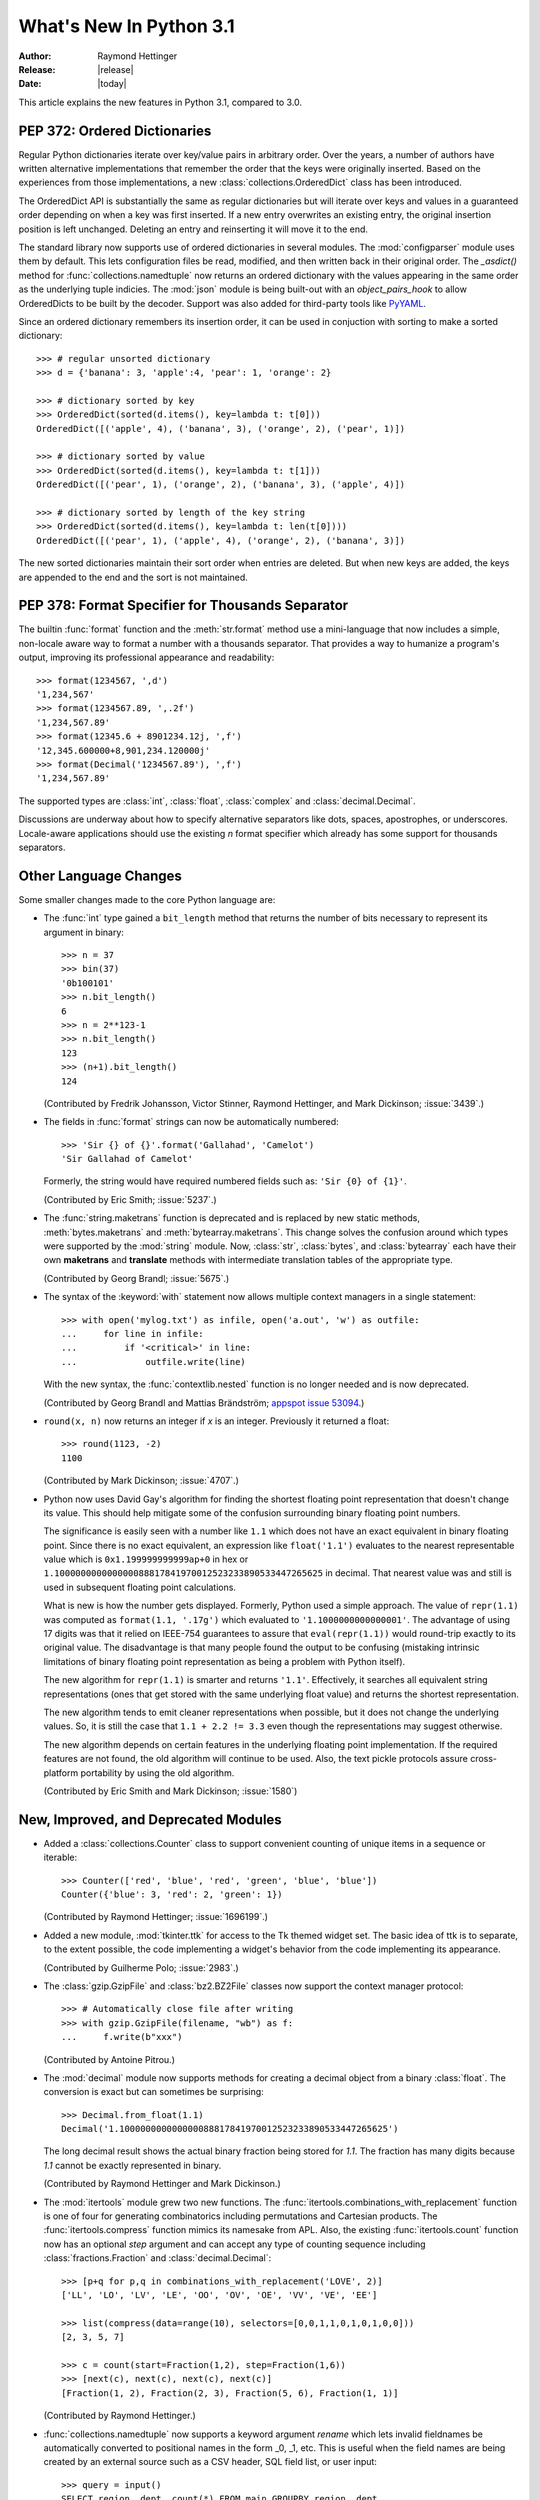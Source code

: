 ****************************
  What's New In Python 3.1
****************************

:Author: Raymond Hettinger
:Release: |release|
:Date: |today|

.. $Id$
   Rules for maintenance:

   * Anyone can add text to this document.  Do not spend very much time
   on the wording of your changes, because your text will probably
   get rewritten to some degree.

   * The maintainer will go through Misc/NEWS periodically and add
   changes; it's therefore more important to add your changes to
   Misc/NEWS than to this file.

   * This is not a complete list of every single change; completeness
   is the purpose of Misc/NEWS.  Some changes I consider too small
   or esoteric to include.  If such a change is added to the text,
   I'll just remove it.  (This is another reason you shouldn't spend
   too much time on writing your addition.)

   * If you want to draw your new text to the attention of the
   maintainer, add 'XXX' to the beginning of the paragraph or
   section.

   * It's OK to just add a fragmentary note about a change.  For
   example: "XXX Describe the transmogrify() function added to the
   socket module."  The maintainer will research the change and
   write the necessary text.

   * You can comment out your additions if you like, but it's not
   necessary (especially when a final release is some months away).

   * Credit the author of a patch or bugfix.   Just the name is
   sufficient; the e-mail address isn't necessary.

   * It's helpful to add the bug/patch number as a comment:

   % Patch 12345
   XXX Describe the transmogrify() function added to the socket
   module.
   (Contributed by P.Y. Developer.)

   This saves the maintainer the effort of going through the SVN log
   when researching a change.

This article explains the new features in Python 3.1, compared to 3.0.


PEP 372: Ordered Dictionaries
=============================

Regular Python dictionaries iterate over key/value pairs in arbitrary order.
Over the years, a number of authors have written alternative implementations
that remember the order that the keys were originally inserted.  Based on
the experiences from those implementations, a new
:class:`collections.OrderedDict` class has been introduced.

The OrderedDict API is substantially the same as regular dictionaries
but will iterate over keys and values in a guaranteed order depending on
when a key was first inserted.  If a new entry overwrites an existing entry,
the original insertion position is left unchanged.  Deleting an entry and
reinserting it will move it to the end.

The standard library now supports use of ordered dictionaries in several
modules.  The :mod:`configparser` module uses them by default.  This lets
configuration files be read, modified, and then written back in their original
order.  The *_asdict()* method for :func:`collections.namedtuple` now
returns an ordered dictionary with the values appearing in the same order as
the underlying tuple indicies.  The :mod:`json` module is being built-out with
an *object_pairs_hook* to allow OrderedDicts to be built by the decoder.
Support was also added for third-party tools like `PyYAML <http://pyyaml.org/>`_.

.. seealso::

   :pep:`372` - Ordered Dictionaries
      PEP written by Armin Ronacher and Raymond Hettinger.  Implementation
      written by Raymond Hettinger.

Since an ordered dictionary remembers its insertion order, it can be used
in conjuction with sorting to make a sorted dictionary::

    >>> # regular unsorted dictionary
    >>> d = {'banana': 3, 'apple':4, 'pear': 1, 'orange': 2}

    >>> # dictionary sorted by key
    >>> OrderedDict(sorted(d.items(), key=lambda t: t[0]))
    OrderedDict([('apple', 4), ('banana', 3), ('orange', 2), ('pear', 1)])

    >>> # dictionary sorted by value
    >>> OrderedDict(sorted(d.items(), key=lambda t: t[1]))
    OrderedDict([('pear', 1), ('orange', 2), ('banana', 3), ('apple', 4)])

    >>> # dictionary sorted by length of the key string
    >>> OrderedDict(sorted(d.items(), key=lambda t: len(t[0])))
    OrderedDict([('pear', 1), ('apple', 4), ('orange', 2), ('banana', 3)])

The new sorted dictionaries maintain their sort order when entries
are deleted.  But when new keys are added, the keys are appended
to the end and the sort is not maintained.


PEP 378: Format Specifier for Thousands Separator
=================================================

The builtin :func:`format` function and the :meth:`str.format` method use
a mini-language that now includes a simple, non-locale aware way to format
a number with a thousands separator.  That provides a way to humanize a
program's output, improving its professional appearance and readability::

    >>> format(1234567, ',d')
    '1,234,567'
    >>> format(1234567.89, ',.2f')
    '1,234,567.89'
    >>> format(12345.6 + 8901234.12j, ',f')
    '12,345.600000+8,901,234.120000j'
    >>> format(Decimal('1234567.89'), ',f')
    '1,234,567.89'

The supported types are :class:`int`, :class:`float`, :class:`complex`
and :class:`decimal.Decimal`.

Discussions are underway about how to specify alternative separators
like dots, spaces, apostrophes, or underscores.  Locale-aware applications
should use the existing *n* format specifier which already has some support
for thousands separators.

.. seealso::

   :pep:`378` - Format Specifier for Thousands Separator
      PEP written by Raymond Hettinger and implemented by Eric Smith and
      Mark Dickinson.


Other Language Changes
======================

Some smaller changes made to the core Python language are:

* The :func:`int` type gained a ``bit_length`` method that returns the
  number of bits necessary to represent its argument in binary::

      >>> n = 37
      >>> bin(37)
      '0b100101'
      >>> n.bit_length()
      6
      >>> n = 2**123-1
      >>> n.bit_length()
      123
      >>> (n+1).bit_length()
      124

  (Contributed by Fredrik Johansson, Victor Stinner, Raymond Hettinger,
  and Mark Dickinson; :issue:`3439`.)

* The fields in :func:`format` strings can now be automatically
  numbered::

    >>> 'Sir {} of {}'.format('Gallahad', 'Camelot')
    'Sir Gallahad of Camelot'

  Formerly, the string would have required numbered fields such as:
  ``'Sir {0} of {1}'``.

  (Contributed by Eric Smith; :issue:`5237`.)

* The :func:`string.maketrans` function is deprecated and is replaced by new
  static methods, :meth:`bytes.maketrans` and :meth:`bytearray.maketrans`.
  This change solves the confusion around which types were supported by the
  :mod:`string` module. Now, :class:`str`, :class:`bytes`, and
  :class:`bytearray` each have their own **maketrans** and **translate**
  methods with intermediate translation tables of the appropriate type.

  (Contributed by Georg Brandl; :issue:`5675`.)

* The syntax of the :keyword:`with` statement now allows multiple context
  managers in a single statement::

    >>> with open('mylog.txt') as infile, open('a.out', 'w') as outfile:
    ...     for line in infile:
    ...         if '<critical>' in line:
    ...             outfile.write(line)

  With the new syntax, the :func:`contextlib.nested` function is no longer
  needed and is now deprecated.

  (Contributed by Georg Brandl and Mattias Brändström;
  `appspot issue 53094 <http://codereview.appspot.com/53094>`_.)

* ``round(x, n)`` now returns an integer if *x* is an integer.
  Previously it returned a float::

    >>> round(1123, -2)
    1100

  (Contributed by Mark Dickinson; :issue:`4707`.)

* Python now uses David Gay's algorithm for finding the shortest floating
  point representation that doesn't change its value.  This should help
  mitigate some of the confusion surrounding binary floating point
  numbers.

  The significance is easily seen with a number like ``1.1`` which does not
  have an exact equivalent in binary floating point.  Since there is no exact
  equivalent, an expression like ``float('1.1')`` evaluates to the nearest
  representable value which is ``0x1.199999999999ap+0`` in hex or
  ``1.100000000000000088817841970012523233890533447265625`` in decimal. That
  nearest value was and still is used in subsequent floating point
  calculations.

  What is new is how the number gets displayed.  Formerly, Python used a
  simple approach.  The value of ``repr(1.1)`` was computed as ``format(1.1,
  '.17g')`` which evaluated to ``'1.1000000000000001'``. The advantage of
  using 17 digits was that it relied on IEEE-754 guarantees to assure that
  ``eval(repr(1.1))`` would round-trip exactly to its original value.  The
  disadvantage is that many people found the output to be confusing (mistaking
  intrinsic limitations of binary floating point representation as being a
  problem with Python itself).

  The new algorithm for ``repr(1.1)`` is smarter and returns ``'1.1'``.
  Effectively, it searches all equivalent string representations (ones that
  get stored with the same underlying float value) and returns the shortest
  representation.

  The new algorithm tends to emit cleaner representations when possible, but
  it does not change the underlying values.  So, it is still the case that
  ``1.1 + 2.2 != 3.3`` even though the representations may suggest otherwise.

  The new algorithm depends on certain features in the underlying floating
  point implementation.  If the required features are not found, the old
  algorithm will continue to be used.  Also, the text pickle protocols
  assure cross-platform portability by using the old algorithm.

  (Contributed by Eric Smith and Mark Dickinson; :issue:`1580`)

New, Improved, and Deprecated Modules
=====================================

* Added a :class:`collections.Counter` class to support convenient
  counting of unique items in a sequence or iterable::

      >>> Counter(['red', 'blue', 'red', 'green', 'blue', 'blue'])
      Counter({'blue': 3, 'red': 2, 'green': 1})

  (Contributed by Raymond Hettinger; :issue:`1696199`.)

* Added a new module, :mod:`tkinter.ttk` for access to the Tk themed widget set.
  The basic idea of ttk is to separate, to the extent possible, the code
  implementing a widget's behavior from the code implementing its appearance.

  (Contributed by Guilherme Polo; :issue:`2983`.)

* The :class:`gzip.GzipFile` and :class:`bz2.BZ2File` classes now support
  the context manager protocol::

        >>> # Automatically close file after writing
        >>> with gzip.GzipFile(filename, "wb") as f:
        ...     f.write(b"xxx")

  (Contributed by Antoine Pitrou.)

* The :mod:`decimal` module now supports methods for creating a
  decimal object from a binary :class:`float`.  The conversion is
  exact but can sometimes be surprising::

      >>> Decimal.from_float(1.1)
      Decimal('1.100000000000000088817841970012523233890533447265625')

  The long decimal result shows the actual binary fraction being
  stored for *1.1*.  The fraction has many digits because *1.1* cannot
  be exactly represented in binary.

  (Contributed by Raymond Hettinger and Mark Dickinson.)

* The :mod:`itertools` module grew two new functions.  The
  :func:`itertools.combinations_with_replacement` function is one of
  four for generating combinatorics including permutations and Cartesian
  products.  The :func:`itertools.compress` function mimics its namesake
  from APL.  Also, the existing :func:`itertools.count` function now has
  an optional *step* argument and can accept any type of counting
  sequence including :class:`fractions.Fraction` and
  :class:`decimal.Decimal`::

    >>> [p+q for p,q in combinations_with_replacement('LOVE', 2)]
    ['LL', 'LO', 'LV', 'LE', 'OO', 'OV', 'OE', 'VV', 'VE', 'EE']

    >>> list(compress(data=range(10), selectors=[0,0,1,1,0,1,0,1,0,0]))
    [2, 3, 5, 7]

    >>> c = count(start=Fraction(1,2), step=Fraction(1,6))
    >>> [next(c), next(c), next(c), next(c)]
    [Fraction(1, 2), Fraction(2, 3), Fraction(5, 6), Fraction(1, 1)]

  (Contributed by Raymond Hettinger.)

* :func:`collections.namedtuple` now supports a keyword argument
  *rename* which lets invalid fieldnames be automatically converted to
  positional names in the form _0, _1, etc.  This is useful when
  the field names are being created by an external source such as a
  CSV header, SQL field list, or user input::

    >>> query = input()
    SELECT region, dept, count(*) FROM main GROUPBY region, dept

    >>> cursor.execute(query)
    >>> query_fields = [desc[0] for desc in cursor.description]
    >>> UserQuery = namedtuple('UserQuery', query_fields, rename=True)
    >>> pprint.pprint([UserQuery(*row) for row in cursor])
    [UserQuery(region='South', dept='Shipping', _2=185),
     UserQuery(region='North', dept='Accounting', _2=37),
     UserQuery(region='West', dept='Sales', _2=419)]

  (Contributed by Raymond Hettinger; :issue:`1818`.)

* The :func:`re.sub`, :func:`re.subn` and :func:`re.split` functions now
  accept a flags parameter.

  (Contributed by Gregory Smith.)

* The :mod:`logging` module now implements a simple :class:`logging.NullHandler`
  class for applications that are not using logging but are calling
  library code that does.  Setting-up a null handler will suppress
  spurious warnings such as "No handlers could be found for logger foo"::

    >>> h = logging.NullHandler()
    >>> logging.getLogger("foo").addHandler(h)

  (Contributed by Vinay Sajip; :issue:`4384`).

* The :mod:`runpy` module which supports the ``-m`` command line switch
  now supports the execution of packages by looking for and executing
  a ``__main__`` submodule when a package name is supplied.

  (Contributed by Andi Vajda; :issue:`4195`.)

* The :mod:`pdb` module can now access and display source code loaded via
  :mod:`zipimport` (or any other conformant :pep:`302` loader).

  (Contributed by Alexander Belopolsky; :issue:`4201`.)

*  :class:`functools.partial` objects can now be pickled.

  (Suggested by Antoine Pitrou and Jesse Noller.  Implemented by
  Jack Diedrich; :issue:`5228`.)

* Add :mod:`pydoc` help topics for symbols so that ``help('@')``
  works as expected in the interactive environment.

  (Contributed by David Laban; :issue:`4739`.)

* The :mod:`unittest` module now supports skipping individual tests or classes
  of tests. And it supports marking a test as a expected failure, a test that
  is known to be broken, but shouldn't be counted as a failure on a
  TestResult::

    class TestGizmo(unittest.TestCase):

        @unittest.skipUnless(sys.platform.startswith("win"), "requires Windows")
        def test_gizmo_on_windows(self):
            ...

        @unittest.expectedFailure
        def test_gimzo_without_required_library(self):
            ...

  Also, tests for exceptions have been builtout to work with context managers
  using the :keyword:`with` statement::

      def test_division_by_zero(self):
          with self.assertRaises(ZeroDivisionError):
              x / 0

  In addition, several new assertion methods were added including
  :func:`assertSetEqual`, :func:`assertDictEqual`,
  :func:`assertDictContainsSubset`, :func:`assertListEqual`,
  :func:`assertTupleEqual`, :func:`assertSequenceEqual`,
  :func:`assertRaisesRegexp`, :func:`assertIsNone`,
  and :func:`assertIsNotNone`.

  (Contributed by Benjamin Peterson and Antoine Pitrou.)

* The :mod:`io` module has three new constants for the :meth:`seek`
  method :data:`SEEK_SET`, :data:`SEEK_CUR`, and :data:`SEEK_END`.

* The :attr:`sys.version_info` tuple is now a named tuple::

    >>> sys.version_info
    sys.version_info(major=3, minor=1, micro=0, releaselevel='alpha', serial=2)

  (Contributed by Ross Light; :issue:`4285`.)

* The :mod:`nntplib` and :mod:`imaplib` modules now support IPv6.

  (Contributed by Derek Morr; :issue:`1655` and :issue:`1664`.)

* The :mod:`pickle` module has been adapted for better interoperability with
  Python 2.x when used with protocol 2 or lower.  The reorganization of the
  standard library changed the formal reference for many objects.  For
  example, ``__builtin__.set`` in Python 2 is called ``builtins.set`` in Python
  3. This change confounded efforts to share data between different versions of
  Python.  But now when protocol 2 or lower is selected, the pickler will
  automatically use the old Python 2 names for both loading and dumping. This
  remapping is turned-on by default but can be disabled with the *fix_imports*
  option::

    >>> s = {1, 2, 3}
    >>> pickle.dumps(s, protocol=0)
    b'c__builtin__\nset\np0\n((lp1\nL1L\naL2L\naL3L\natp2\nRp3\n.'
    >>> pickle.dumps(s, protocol=0, fix_imports=False)
    b'cbuiltins\nset\np0\n((lp1\nL1L\naL2L\naL3L\natp2\nRp3\n.'

  An unfortunate but unavoidable side-effect of this change is that protocol 2
  pickles produced by Python 3.1 won't be readable with Python 3.0. The latest
  pickle protocol, protocol 3, should be used when migrating data between
  Python 3.x implementations, as it doesn't attempt to remain compatible with
  Python 2.x.

  (Contributed by Alexandre Vassalotti and Antoine Pitrou, :issue:`6137`.)

* A new module, :mod:`importlib` was added.  It provides a complete, portable,
  pure Python reference implementation of the :keyword:`import` statement and its
  counterpart, the :func:`__import__` function.  It represents a substantial
  step forward in documenting and defining the actions that take place during
  imports.

  (Contributed by Brett Cannon.)

Optimizations
=============

Major performance enhancements have been added:

* The new I/O library (as defined in :pep:`3116`) was mostly written in
  Python and quickly proved to be a problematic bottleneck in Python 3.0.
  In Python 3.1, the I/O library has been entirely rewritten in C and is
  2 to 20 times faster depending on the task at hand. The pure Python
  version is still available for experimentation purposes through
  the ``_pyio`` module.

  (Contributed by Amaury Forgeot d'Arc and Antoine Pitrou.)

* Added a heuristic so that tuples and dicts containing only untrackable objects
  are not tracked by the garbage collector. This can reduce the size of
  collections and therefore the garbage collection overhead on long-running
  programs, depending on their particular use of datatypes.

  (Contributed by Antoine Pitrou, :issue:`4688`.)

* Enabling a configure option named ``--with-computed-gotos``
  on compilers that support it (notably: gcc, SunPro, icc), the bytecode
  evaluation loop is compiled with a new dispatch mechanism which gives
  speedups of up to 20%, depending on the system, the compiler, and
  the benchmark.

  (Contributed by Antoine Pitrou along with a number of other participants,
  :issue:`4753`).

* The decoding of UTF-8, UTF-16 and LATIN-1 is now two to four times
  faster.

  (Contributed by Antoine Pitrou and Amaury Forgeot d'Arc, :issue:`4868`.)

* The :mod:`json` module now has a C extension to substantially improve
  its performance.  In addition, the API was modified so that json works
  only with :class:`str`, not with :class:`bytes`.  That change makes the
  module closely match the `JSON specification <http://json.org/>`_
  which is defined in terms of Unicode.

  (Contributed by Bob Ippolito and converted to Py3.1 by Antoine Pitrou
  and Benjamin Peterson; :issue:`4136`.)

* Unpickling now interns the attribute names of pickled objects.  This saves
  memory and allows pickles to be smaller.

  (Contributed by Jake McGuire and Antoine Pitrou; :issue:`5084`.)

IDLE
====

* IDLE's format menu now provides an option to strip trailing whitespace
  from a source file.

  (Contributed by Roger D. Serwy; :issue:`5150`.)

Build and C API Changes
=======================

Changes to Python's build process and to the C API include:

* Integers are now stored internally either in base 2**15 or in base
  2**30, the base being determined at build time.  Previously, they
  were always stored in base 2**15.  Using base 2**30 gives
  significant performance improvements on 64-bit machines, but
  benchmark results on 32-bit machines have been mixed.  Therefore,
  the default is to use base 2**30 on 64-bit machines and base 2**15
  on 32-bit machines; on Unix, there's a new configure option
  ``--enable-big-digits`` that can be used to override this default.

  Apart from the performance improvements this change should be invisible to
  end users, with one exception: for testing and debugging purposes there's a
  new :attr:`sys.int_info` that provides information about the
  internal format, giving the number of bits per digit and the size in bytes
  of the C type used to store each digit::

     >>> import sys
     >>> sys.int_info
     sys.int_info(bits_per_digit=30, sizeof_digit=4)

  (Contributed by Mark Dickinson; :issue:`4258`.)

* The :cfunc:`PyLong_AsUnsignedLongLong()` function now handles a negative
  *pylong* by raising :exc:`OverflowError` instead of :exc:`TypeError`.

  (Contributed by Mark Dickinson and Lisandro Dalcrin; :issue:`5175`.)

* Deprecated :cfunc:`PyNumber_Int`.  Use :cfunc:`PyNumber_Long` instead.

  (Contributed by Mark Dickinson; :issue:`4910`.)

* Added a new :cfunc:`PyOS_string_to_double` function to replace the
  deprecated functions :cfunc:`PyOS_ascii_strtod` and :cfunc:`PyOS_ascii_atof`.

  (Contributed by Mark Dickinson; :issue:`5914`.)

* Added :ctype:`PyCapsule` as a replacement for the :ctype:`PyCObject` API.
  The principal difference is that the new type has a well defined interface
  for passing typing safety information and a less complicated signature
  for calling a destructor.  The old type had a problematic API and is now
  deprecated.

  (Contributed by Larry Hastings; :issue:`5630`.)

Porting to Python 3.1
=====================

This section lists previously described changes and other bugfixes
that may require changes to your code:

* The new floating point string representations can break existing doctests.
  For example::

    def e():
        '''Compute the base of natural logarithms.

        >>> e()
        2.7182818284590451

        '''
        return sum(1/math.factorial(x) for x in reversed(range(30)))

    doctest.testmod()

    **********************************************************************
    Failed example:
        e()
    Expected:
        2.7182818284590451
    Got:
        2.718281828459045
    **********************************************************************

* The automatic name remapping in the pickle module for protocol 2 or lower can
  make Python 3.1 pickles unreadable in Python 3.0.  One solution is to use
  protocol 3.  Another solution is to set the *fix_imports* option to **False**.
  See the discussion above for more details.
